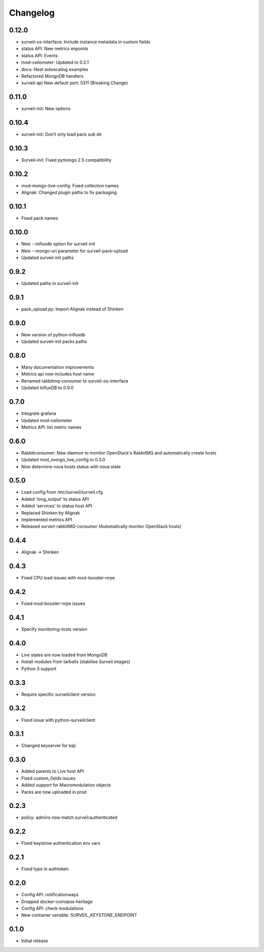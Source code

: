 Changelog
#########

0.12.0
~~~~~~

* surveil-os-interface: Include instance metadata in custom fields
* status API: New metrics enpoints
* status API: Events
* mod-ceilometer: Updated to 0.2.1
* docs: Heat autoscaling examples
* Refactored MongoDB handlers
* surveil-api New default port: 5311 (Breaking Change)

0.11.0
~~~~~~

* surveil-init: New options

0.10.4
~~~~~~

* surveil-init: Don't only load pack sub dir

0.10.3
~~~~~~

* Surveil-init: Fixed pymongo 2.5 compatibility

0.10.2
~~~~~~

* mod-mongo-live-config: Fixed collection names
* Alignak: Changed plugin paths to fix packaging

0.10.1
~~~~~~

* Fixed pack names

0.10.0
~~~~~~

* New --influxdb option for surveil-init
* New --mongo-uri parameter for surveil-pack-upload
* Updated surveil-init paths

0.9.2
~~~~~

* Updated paths in surveil-init

0.9.1
~~~~~

* pack_upload.py: Import Alignak instead of Shinken

0.9.0
~~~~~

* New version of python-influxdb
* Updated surveil-init packs paths

0.8.0
~~~~~

* Many documentation improvements
* Metrics api now includes host name
* Renamed rabbitmq-consumer to surveil-os-interface
* Updated InfluxDB to 0.9.0

0.7.0
~~~~~
* Integrate grafana
* Updated mod-ceilometer
* Metrics API: list metric names

0.6.0
~~~~~

* Rabbitconsumer: New daemon to monitor OpenStack's RabbitMQ and automatically create hosts
* Updated mod_mongo_live_config to 0.3.0
* Now determine nova hosts status with nova state

0.5.0
~~~~~

* Load config from /etc/surveil/surveil.cfg
* Added 'long_output' to status API
* Added 'services' to status host API
* Replaced Shinken by Alignak
* Implemented metrics API
* Released surveil-rabbitMQ-consumer (Automatically monitor OpenStack hosts)

0.4.4
~~~~~

* Alignak -> Shinken

0.4.3
~~~~~

* Fixed CPU load issues with mod-booster-nrpe

0.4.2
~~~~~

* Fxied mod-booster-nrpe issues

0.4.1
~~~~~

* Specify monitoring-tools version

0.4.0
~~~~~

* Live states are now loaded from MongoDB
* Install modules from tarballs (stabilise Surveil images)
* Python 3 support

0.3.3
~~~~~

* Require specific surveilclient version

0.3.2
~~~~~

* Fixed issue with python-surveilclient

0.3.1
~~~~~

* Changed keyserver for kaji

0.3.0
~~~~~

* Added parents to Live host API
* Fixed custom_fields issues
* Added support for Macromodulation objects
* Packs are now uploaded in prod

0.2.3
~~~~~

* policy: admins now match surveil:authenticated

0.2.2
~~~~~

* Fixed keystone authentication env vars

0.2.1
~~~~~

* Fixed typo in authtoken

0.2.0
~~~~~

* Config API: notificationways
* Dropped docker-comopse heritage
* Config API: check modulations
* New container variable: SURVEIL_KEYSTONE_ENDPOINT

0.1.0
~~~~~

* Initial release
